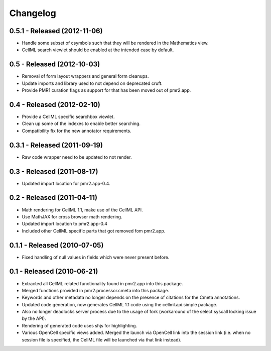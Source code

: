 Changelog
=========

0.5.1 - Released (2012-11-06)
-----------------------------

* Handle some subset of csymbols such that they will be rendered in the
  Mathematics view.
* CellML search viewlet should be enabled at the intended case by
  default.

0.5 - Released (2012-10-03)
---------------------------

* Removal of form layout wrappers and general form cleanups.
* Update imports and library used to not depend on deprecated cruft.
* Provide PMR1 curation flags as support for that has been moved out of
  pmr2.app.

0.4 - Released (2012-02-10)
---------------------------

* Provide a CellML specific searchbox viewlet.
* Clean up some of the indexes to enable better searching.
* Compatibility fix for the new annotator requirements.

0.3.1 - Released (2011-09-19)
-----------------------------

* Raw code wrapper need to be updated to not render.

0.3 - Released (2011-08-17)
---------------------------

* Updated import location for pmr2.app-0.4.

0.2 - Released (2011-04-11)
---------------------------

* Math rendering for CellML 1.1, make use of the CellML API.
* Use MathJAX for cross browser math rendering.
* Updated import location to pmr2.app-0.4
* Included other CellML specific parts that got removed fom pmr2.app.

0.1.1 - Released (2010-07-05)
-----------------------------

* Fixed handling of null values in fields which were never present
  before.

0.1 - Released (2010-06-21)
---------------------------

* Extracted all CellML related functionality found in pmr2.app into this
  package.
* Merged functions provided in pmr2.processor.cmeta into this package.
* Keywords and other metadata no longer depends on the presence of 
  citations for the Cmeta annotations.
* Updated code generation, now generates CellML 1.1 code using the 
  cellml.api.simple package.  
* Also no longer deadlocks server process due to the usage of fork 
  (workaround of the select syscall locking issue by the API).
* Rendering of generated code uses shjs for highlighting.
* Various OpenCell specific views added.  Merged the launch via OpenCell
  link into the session link (i.e. when no session file is specified,
  the CellML file will be launched via that link instead).
